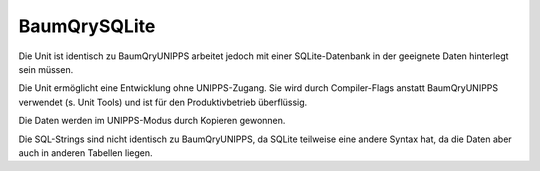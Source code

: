 ﻿BaumQrySQLite
=============

Die Unit ist identisch zu BaumQryUNIPPS arbeitet jedoch mit einer SQLite-Datenbank in der geeignete Daten hinterlegt sein müssen.

Die Unit ermöglicht eine Entwicklung ohne UNIPPS-Zugang. Sie wird durch Compiler-Flags anstatt BaumQryUNIPPS verwendet (s. Unit Tools) und ist für den Produktivbetrieb überflüssig.

Die Daten werden im UNIPPS-Modus durch Kopieren gewonnen.

Die SQL-Strings sind nicht identisch zu BaumQryUNIPPS, da SQLite teilweise eine andere Syntax hat, da die Daten aber auch in anderen Tabellen liegen.

.. py:module:: BaumQrySQLite
   :synopsis: SQLite-Datenbank-Abfragen für das Programm PräFix

.. py:class:: TWBaumQrySQLite(TWADOQuery)

   .. py:function:: SucheKundenAuftragspositionen (KaId string): Boolean;

      :param string KaId: 

   .. py:function:: SucheFAzuKAPos (KaId string; id_pos Integer): Boolean;

      :param string KaId: 
      :param Integer id_pos: 

   .. py:function:: SucheFAzuTeil (t_tg_nr string): Boolean;

      :param string t_tg_nr: 

   .. py:function:: SuchePosZuFA (FA_Nr string): Boolean;

      :param string FA_Nr: 

   .. py:function:: SucheStuelizuTeil (t_tg_nr string): Boolean;

      :param string t_tg_nr: 

   .. py:function:: SucheDatenzumTeil (t_tg_nr string): Boolean;

      :param string t_tg_nr: 

   .. py:function:: SucheBenennungZuTeil (t_tg_nr string): Boolean;

      :param string t_tg_nr: 

   .. py:function:: SucheLetzte3Bestellungen (t_tg_nr string): Boolean;

      :param string t_tg_nr: 

   .. py:function:: SucheKundenRabatt (KaId string): Boolean;

      :param string KaId: 
